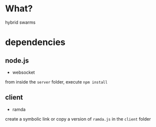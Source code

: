 * What?
hybrid swarms

* dependencies

** node.js

- websocket

from inside the =server= folder, execute =npm install=

** client

- ramda

create a symbolic link or copy a version of =ramda.js= in the =client= folder
